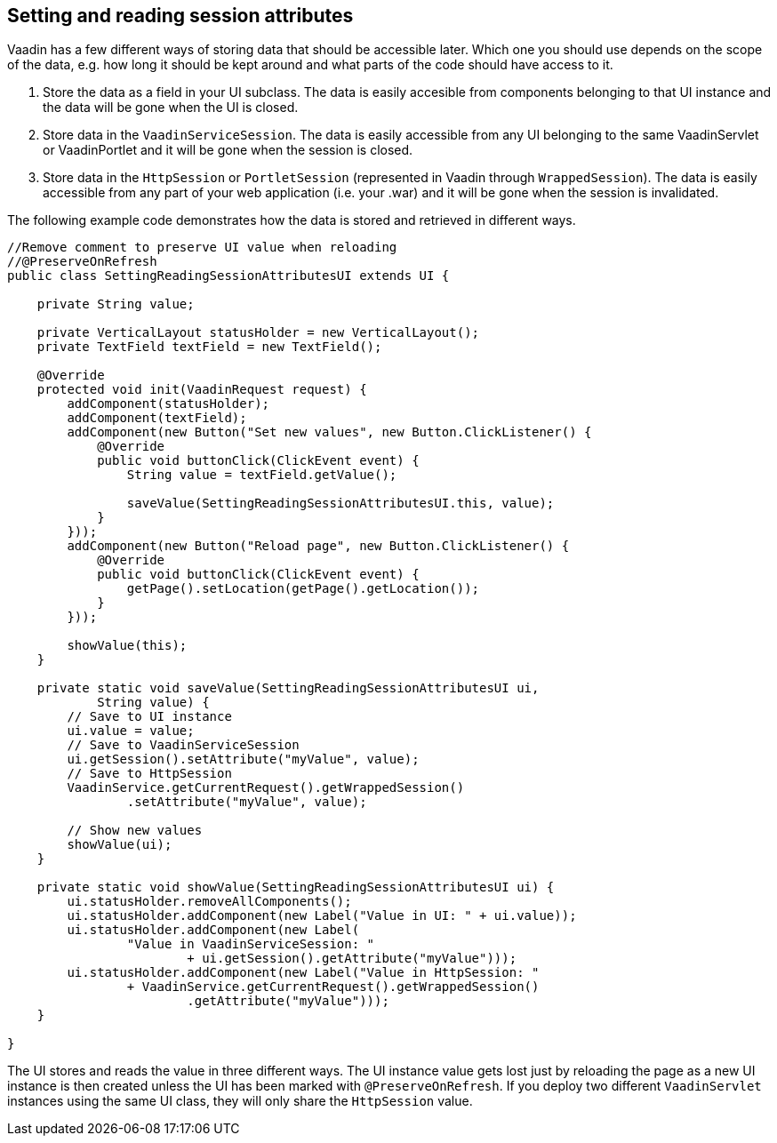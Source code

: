 [[setting-and-reading-session-attributes]]
Setting and reading session attributes
--------------------------------------

Vaadin has a few different ways of storing data that should be
accessible later. Which one you should use depends on the scope of the
data, e.g. how long it should be kept around and what parts of the code
should have access to it.

1.  Store the data as a field in your UI subclass. The data is easily
accesible from components belonging to that UI instance and the data
will be gone when the UI is closed.
2.  Store data in the `VaadinServiceSession`. The data is easily
accessible from any UI belonging to the same VaadinServlet or
VaadinPortlet and it will be gone when the session is closed.
3.  Store data in the `HttpSession` or `PortletSession` (represented in
Vaadin through `WrappedSession`). The data is easily accessible from any
part of your web application (i.e. your .war) and it will be gone when
the session is invalidated.

The following example code demonstrates how the data is stored and
retrieved in different ways.

[source,java]
....
//Remove comment to preserve UI value when reloading
//@PreserveOnRefresh
public class SettingReadingSessionAttributesUI extends UI {

    private String value;

    private VerticalLayout statusHolder = new VerticalLayout();
    private TextField textField = new TextField();

    @Override
    protected void init(VaadinRequest request) {
        addComponent(statusHolder);
        addComponent(textField);
        addComponent(new Button("Set new values", new Button.ClickListener() {
            @Override
            public void buttonClick(ClickEvent event) {
                String value = textField.getValue();

                saveValue(SettingReadingSessionAttributesUI.this, value);
            }
        }));
        addComponent(new Button("Reload page", new Button.ClickListener() {
            @Override
            public void buttonClick(ClickEvent event) {
                getPage().setLocation(getPage().getLocation());
            }
        }));

        showValue(this);
    }

    private static void saveValue(SettingReadingSessionAttributesUI ui,
            String value) {
        // Save to UI instance
        ui.value = value;
        // Save to VaadinServiceSession
        ui.getSession().setAttribute("myValue", value);
        // Save to HttpSession
        VaadinService.getCurrentRequest().getWrappedSession()
                .setAttribute("myValue", value);

        // Show new values
        showValue(ui);
    }

    private static void showValue(SettingReadingSessionAttributesUI ui) {
        ui.statusHolder.removeAllComponents();
        ui.statusHolder.addComponent(new Label("Value in UI: " + ui.value));
        ui.statusHolder.addComponent(new Label(
                "Value in VaadinServiceSession: "
                        + ui.getSession().getAttribute("myValue")));
        ui.statusHolder.addComponent(new Label("Value in HttpSession: "
                + VaadinService.getCurrentRequest().getWrappedSession()
                        .getAttribute("myValue")));
    }

}
....

The UI stores and reads the value in three different ways. The UI
instance value gets lost just by reloading the page as a new UI instance
is then created unless the UI has been marked with `@PreserveOnRefresh`.
If you deploy two different `VaadinServlet` instances using the same UI
class, they will only share the `HttpSession` value.

